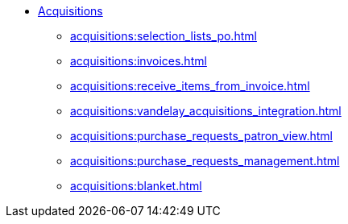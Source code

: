 * xref:acquisitions:introduction.adoc[Acquisitions]
** xref:acquisitions:selection_lists_po.adoc[]
** xref:acquisitions:invoices.adoc[]
** xref:acquisitions:receive_items_from_invoice.adoc[]
** xref:acquisitions:vandelay_acquisitions_integration.adoc[]
** xref:acquisitions:purchase_requests_patron_view.adoc[]
** xref:acquisitions:purchase_requests_management.adoc[]
** xref:acquisitions:blanket.adoc[]

